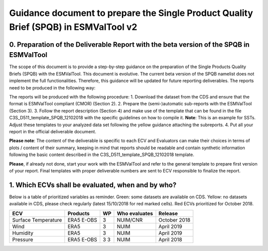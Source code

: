 Guidance document to prepare the Single Product Quality Brief (SPQB) in ESMValTool v2
=====================================================================================

0. Preparation of the Deliverable Report with the beta version of the SPQB in ESMValTool
----------------------------------------------------------------------------------------
The scope of this document is to provide a step-by-step guidance on the preparation of the Single Products Quality Briefs (SPQB) with the ESMValTool. This document is evolutive. The current beta version of the SPQB namelist does not implement the full functionalities. Therefore, this guidance will be updated for future reporting deliverables. The reports need to be produced in the following way:

The reports will be produced with the following procedure:
1.	Download the dataset from the CDS and ensure that the format is ESMValTool compliant (CMOR) (Section 2).
2.	Prepare the (semi-)automatic sub-reports with the ESMValTool (Section 3).
3.	Follow the report description (Section 4) and make use of the template that can be found in the file C3S_D511_template_SPQB_12102018 with the specific guidelines on how to compile it. **Note**: This is an example for SSTs. Adjust these templates to your analyzed data set following the yellow guidance attaching the subreports.
4.	Put all your report in the official deliverable document.

**Please note**: The content of the deliverable is specific to each ECV and Evaluators can make their choices in terms of plots / content of their summary, keeping in mind that reports should be readable and contain synthetic information following the basic content described in the C3S_D511_template_SPQB_12102018 template.

**Please**, if already not done, start your work with the ESMValTool and refer to the general template to prepare first version of your report. Final templates with proper deliverable numbers are sent to ECV responsible to finalize the report.


1. Which ECVs shall be evaluated, when and by who?
--------------------------------------------------
Below is a table of prioritized variables as reminder. Green: some datasets are available on CDS. Yellow: no datasets available in CDS, please check regularly (latest 15/10/2018 for red marked cells). Red ECVs prioritized for October 2018.

+------------+------------+-----+---------------+-------------+
| ECV        | Products   | WP  | Who evaluates | Release     |
+============+============+=====+===============+=============+
| Surface    | ERA5       | 3   | NUIM/CNR      | October 2018|
| Temperature| E-OBS      |     |               |             |
+------------+------------+-----+---------------+-------------+
| Wind       | ERA5       | 3   | NUIM          | April 2019  |
+------------+------------+-----+---------------+-------------+
| Humidity   | ERA5       | 3   | NUIM          | April 2019  |
+------------+------------+-----+---------------+-------------+
| Pressure   | ERA5       | 3   | NUIM          | April 2018  |
|            | E-OBS      | 3   |               |             |
+------------+------------+-----+---------------+-------------+
